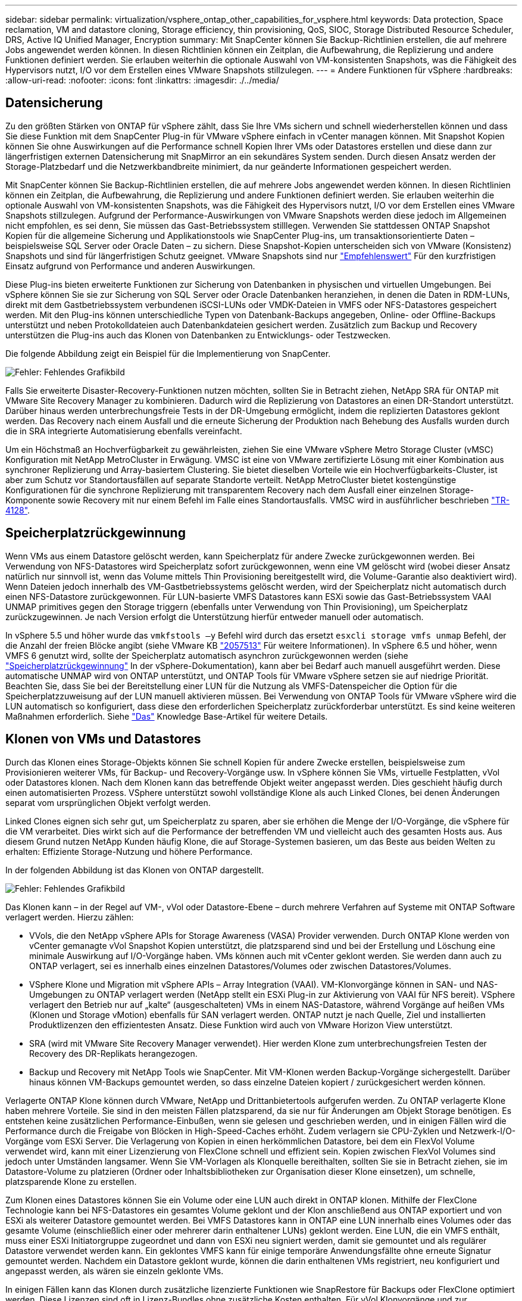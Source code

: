 ---
sidebar: sidebar 
permalink: virtualization/vsphere_ontap_other_capabilities_for_vsphere.html 
keywords: Data protection, Space reclamation, VM and datastore cloning, Storage efficiency, thin provisioning, QoS, SIOC, Storage Distributed Resource Scheduler, DRS, Active IQ Unified Manager, Encryption 
summary: Mit SnapCenter können Sie Backup-Richtlinien erstellen, die auf mehrere Jobs angewendet werden können. In diesen Richtlinien können ein Zeitplan, die Aufbewahrung, die Replizierung und andere Funktionen definiert werden. Sie erlauben weiterhin die optionale Auswahl von VM-konsistenten Snapshots, was die Fähigkeit des Hypervisors nutzt, I/O vor dem Erstellen eines VMware Snapshots stillzulegen. 
---
= Andere Funktionen für vSphere
:hardbreaks:
:allow-uri-read: 
:nofooter: 
:icons: font
:linkattrs: 
:imagesdir: ./../media/




== Datensicherung

Zu den größten Stärken von ONTAP für vSphere zählt, dass Sie Ihre VMs sichern und schnell wiederherstellen können und dass Sie diese Funktion mit dem SnapCenter Plug-in für VMware vSphere einfach in vCenter managen können. Mit Snapshot Kopien können Sie ohne Auswirkungen auf die Performance schnell Kopien Ihrer VMs oder Datastores erstellen und diese dann zur längerfristigen externen Datensicherung mit SnapMirror an ein sekundäres System senden. Durch diesen Ansatz werden der Storage-Platzbedarf und die Netzwerkbandbreite minimiert, da nur geänderte Informationen gespeichert werden.

Mit SnapCenter können Sie Backup-Richtlinien erstellen, die auf mehrere Jobs angewendet werden können. In diesen Richtlinien können ein Zeitplan, die Aufbewahrung, die Replizierung und andere Funktionen definiert werden. Sie erlauben weiterhin die optionale Auswahl von VM-konsistenten Snapshots, was die Fähigkeit des Hypervisors nutzt, I/O vor dem Erstellen eines VMware Snapshots stillzulegen. Aufgrund der Performance-Auswirkungen von VMware Snapshots werden diese jedoch im Allgemeinen nicht empfohlen, es sei denn, Sie müssen das Gast-Betriebssystem stilllegen. Verwenden Sie stattdessen ONTAP Snapshot Kopien für die allgemeine Sicherung und Applikationstools wie SnapCenter Plug-ins, um transaktionsorientierte Daten – beispielsweise SQL Server oder Oracle Daten – zu sichern. Diese Snapshot-Kopien unterscheiden sich von VMware (Konsistenz) Snapshots und sind für längerfristigen Schutz geeignet. VMware Snapshots sind nur http://pubs.vmware.com/vsphere-65/index.jsp?topic=%2Fcom.vmware.vsphere.vm_admin.doc%2FGUID-53F65726-A23B-4CF0-A7D5-48E584B88613.html["Empfehlenswert"^] Für den kurzfristigen Einsatz aufgrund von Performance und anderen Auswirkungen.

Diese Plug-ins bieten erweiterte Funktionen zur Sicherung von Datenbanken in physischen und virtuellen Umgebungen. Bei vSphere können Sie sie zur Sicherung von SQL Server oder Oracle Datenbanken heranziehen, in denen die Daten in RDM-LUNs, direkt mit dem Gastbetriebssystem verbundenen iSCSI-LUNs oder VMDK-Dateien in VMFS oder NFS-Datastores gespeichert werden. Mit den Plug-ins können unterschiedliche Typen von Datenbank-Backups angegeben, Online- oder Offline-Backups unterstützt und neben Protokolldateien auch Datenbankdateien gesichert werden. Zusätzlich zum Backup und Recovery unterstützen die Plug-ins auch das Klonen von Datenbanken zu Entwicklungs- oder Testzwecken.

Die folgende Abbildung zeigt ein Beispiel für die Implementierung von SnapCenter.

image:vsphere_ontap_image4.png["Fehler: Fehlendes Grafikbild"]

Falls Sie erweiterte Disaster-Recovery-Funktionen nutzen möchten, sollten Sie in Betracht ziehen, NetApp SRA für ONTAP mit VMware Site Recovery Manager zu kombinieren. Dadurch wird die Replizierung von Datastores an einen DR-Standort unterstützt. Darüber hinaus werden unterbrechungsfreie Tests in der DR-Umgebung ermöglicht, indem die replizierten Datastores geklont werden. Das Recovery nach einem Ausfall und die erneute Sicherung der Produktion nach Behebung des Ausfalls wurden durch die in SRA integrierte Automatisierung ebenfalls vereinfacht.

Um ein Höchstmaß an Hochverfügbarkeit zu gewährleisten, ziehen Sie eine VMware vSphere Metro Storage Cluster (vMSC) Konfiguration mit NetApp MetroCluster in Erwägung. VMSC ist eine von VMware zertifizierte Lösung mit einer Kombination aus synchroner Replizierung und Array-basiertem Clustering. Sie bietet dieselben Vorteile wie ein Hochverfügbarkeits-Cluster, ist aber zum Schutz vor Standortausfällen auf separate Standorte verteilt. NetApp MetroCluster bietet kostengünstige Konfigurationen für die synchrone Replizierung mit transparentem Recovery nach dem Ausfall einer einzelnen Storage-Komponente sowie Recovery mit nur einem Befehl im Falle eines Standortausfalls. VMSC wird in ausführlicher beschrieben http://www.netapp.com/us/media/tr-4128.pdf["TR-4128"^].



== Speicherplatzrückgewinnung

Wenn VMs aus einem Datastore gelöscht werden, kann Speicherplatz für andere Zwecke zurückgewonnen werden. Bei Verwendung von NFS-Datastores wird Speicherplatz sofort zurückgewonnen, wenn eine VM gelöscht wird (wobei dieser Ansatz natürlich nur sinnvoll ist, wenn das Volume mittels Thin Provisioning bereitgestellt wird, die Volume-Garantie also deaktiviert wird). Wenn Dateien jedoch innerhalb des VM-Gastbetriebssystems gelöscht werden, wird der Speicherplatz nicht automatisch durch einen NFS-Datastore zurückgewonnen. Für LUN-basierte VMFS Datastores kann ESXi sowie das Gast-Betriebssystem VAAI UNMAP primitives gegen den Storage triggern (ebenfalls unter Verwendung von Thin Provisioning), um Speicherplatz zurückzugewinnen. Je nach Version erfolgt die Unterstützung hierfür entweder manuell oder automatisch.

In vSphere 5.5 und höher wurde das `vmkfstools –y` Befehl wird durch das ersetzt `esxcli storage vmfs unmap` Befehl, der die Anzahl der freien Blöcke angibt (siehe VMware KB https://kb.vmware.com/s/article/2057513["2057513"^] Für weitere Informationen). In vSphere 6.5 und höher, wenn VMFS 6 genutzt wird, sollte der Speicherplatz automatisch asynchron zurückgewonnen werden (siehe https://docs.vmware.com/en/VMware-vSphere/6.5/com.vmware.vsphere.storage.doc/GUID-B40D1420-26FD-4318-8A72-FA29C9A395C2.html["Speicherplatzrückgewinnung"^] In der vSphere-Dokumentation), kann aber bei Bedarf auch manuell ausgeführt werden. Diese automatische UNMAP wird von ONTAP unterstützt, und ONTAP Tools für VMware vSphere setzen sie auf niedrige Priorität. Beachten Sie, dass Sie bei der Bereitstellung einer LUN für die Nutzung als VMFS-Datenspeicher die Option für die Speicherplatzzuweisung auf der LUN manuell aktivieren müssen. Bei Verwendung von ONTAP Tools für VMware vSphere wird die LUN automatisch so konfiguriert, dass diese den erforderlichen Speicherplatz zurückforderbar unterstützt. Es sind keine weiteren Maßnahmen erforderlich. Siehe https://kb.netapp.com/Advice_and_Troubleshooting/Data_Storage_Software/VSC_and_VASA_Provider/Devices_backing_volume_do_not_support_UNMAP["Das"^] Knowledge Base-Artikel für weitere Details.



== Klonen von VMs und Datastores

Durch das Klonen eines Storage-Objekts können Sie schnell Kopien für andere Zwecke erstellen, beispielsweise zum Provisionieren weiterer VMs, für Backup- und Recovery-Vorgänge usw. In vSphere können Sie VMs, virtuelle Festplatten, vVol oder Datastores klonen. Nach dem Klonen kann das betreffende Objekt weiter angepasst werden. Dies geschieht häufig durch einen automatisierten Prozess. VSphere unterstützt sowohl vollständige Klone als auch Linked Clones, bei denen Änderungen separat vom ursprünglichen Objekt verfolgt werden.

Linked Clones eignen sich sehr gut, um Speicherplatz zu sparen, aber sie erhöhen die Menge der I/O-Vorgänge, die vSphere für die VM verarbeitet. Dies wirkt sich auf die Performance der betreffenden VM und vielleicht auch des gesamten Hosts aus. Aus diesem Grund nutzen NetApp Kunden häufig Klone, die auf Storage-Systemen basieren, um das Beste aus beiden Welten zu erhalten: Effiziente Storage-Nutzung und höhere Performance.

In der folgenden Abbildung ist das Klonen von ONTAP dargestellt.

image:vsphere_ontap_image5.png["Fehler: Fehlendes Grafikbild"]

Das Klonen kann – in der Regel auf VM-, vVol oder Datastore-Ebene – durch mehrere Verfahren auf Systeme mit ONTAP Software verlagert werden. Hierzu zählen:

* VVols, die den NetApp vSphere APIs for Storage Awareness (VASA) Provider verwenden. Durch ONTAP Klone werden von vCenter gemanagte vVol Snapshot Kopien unterstützt, die platzsparend sind und bei der Erstellung und Löschung eine minimale Auswirkung auf I/O-Vorgänge haben. VMs können auch mit vCenter geklont werden. Sie werden dann auch zu ONTAP verlagert, sei es innerhalb eines einzelnen Datastores/Volumes oder zwischen Datastores/Volumes.
* VSphere Klone und Migration mit vSphere APIs – Array Integration (VAAI). VM-Klonvorgänge können in SAN- und NAS-Umgebungen zu ONTAP verlagert werden (NetApp stellt ein ESXi Plug-in zur Aktivierung von VAAI für NFS bereit). VSphere verlagert den Betrieb nur auf „kalte“ (ausgeschalteten) VMs in einem NAS-Datastore, während Vorgänge auf heißen VMs (Klonen und Storage vMotion) ebenfalls für SAN verlagert werden. ONTAP nutzt je nach Quelle, Ziel und installierten Produktlizenzen den effizientesten Ansatz. Diese Funktion wird auch von VMware Horizon View unterstützt.
* SRA (wird mit VMware Site Recovery Manager verwendet). Hier werden Klone zum unterbrechungsfreien Testen der Recovery des DR-Replikats herangezogen.
* Backup und Recovery mit NetApp Tools wie SnapCenter. Mit VM-Klonen werden Backup-Vorgänge sichergestellt. Darüber hinaus können VM-Backups gemountet werden, so dass einzelne Dateien kopiert / zurückgesichert werden können.


Verlagerte ONTAP Klone können durch VMware, NetApp und Drittanbietertools aufgerufen werden. Zu ONTAP verlagerte Klone haben mehrere Vorteile. Sie sind in den meisten Fällen platzsparend, da sie nur für Änderungen am Objekt Storage benötigen. Es entstehen keine zusätzlichen Performance-Einbußen, wenn sie gelesen und geschrieben werden, und in einigen Fällen wird die Performance durch die Freigabe von Blöcken in High-Speed-Caches erhöht. Zudem verlagern sie CPU-Zyklen und Netzwerk-I/O-Vorgänge vom ESXi Server. Die Verlagerung von Kopien in einen herkömmlichen Datastore, bei dem ein FlexVol Volume verwendet wird, kann mit einer Lizenzierung von FlexClone schnell und effizient sein. Kopien zwischen FlexVol Volumes sind jedoch unter Umständen langsamer. Wenn Sie VM-Vorlagen als Klonquelle bereithalten, sollten Sie sie in Betracht ziehen, sie im Datastore-Volume zu platzieren (Ordner oder Inhaltsbibliotheken zur Organisation dieser Klone einsetzen), um schnelle, platzsparende Klone zu erstellen.

Zum Klonen eines Datastores können Sie ein Volume oder eine LUN auch direkt in ONTAP klonen. Mithilfe der FlexClone Technologie kann bei NFS-Datastores ein gesamtes Volume geklont und der Klon anschließend aus ONTAP exportiert und von ESXi als weiterer Datastore gemountet werden. Bei VMFS Datastores kann in ONTAP eine LUN innerhalb eines Volumes oder das gesamte Volume (einschließlich einer oder mehrerer darin enthaltener LUNs) geklont werden. Eine LUN, die ein VMFS enthält, muss einer ESXi Initiatorgruppe zugeordnet und dann von ESXi neu signiert werden, damit sie gemountet und als regulärer Datastore verwendet werden kann. Ein geklontes VMFS kann für einige temporäre Anwendungsfällte ohne erneute Signatur gemountet werden. Nachdem ein Datastore geklont wurde, können die darin enthaltenen VMs registriert, neu konfiguriert und angepasst werden, als wären sie einzeln geklonte VMs.

In einigen Fällen kann das Klonen durch zusätzliche lizenzierte Funktionen wie SnapRestore für Backups oder FlexClone optimiert werden. Diese Lizenzen sind oft in Lizenz-Bundles ohne zusätzliche Kosten enthalten. Für vVol Klonvorgänge und zur Unterstützung gemanagter Snapshot Kopien eines vVol (die vom Hypervisor zu ONTAP verlagert werden) ist eine FlexClone Lizenz erforderlich. Durch eine FlexClone Lizenz können auch bestimmte VAAI basierte Klone optimiert werden, wenn sie in einem Datastore/Volume verwendet werden. Dabei werden sofortige platzsparende Kopien anstelle von Blockkopien erstellt. Sie wird zudem von SRA beim Testen der Recovery eines DR-Replikats sowie von SnapCenter für Klonvorgänge und zum Durchsuchen von Backup-Kopien zum Wiederherstellen einzelner Dateien genutzt.



== Storage-Effizienz und Thin Provisioning

NetApp gehört mit Innovationen im Bereich Storage-Effizienz schon branchenweit zu den Branchenführern – beispielsweise mit der ersten Deduplizierung für primäre Workloads und der Inline-Data-Compaction, durch die eine stärkere Komprimierung erzielt und kleine Dateien sowie I/O-Daten effizient gespeichert werden. ONTAP unterstützt sowohl die Inline-Hintergrund-Deduplizierung als auch die Inline- und Hintergrund-Komprimierung.

Die folgende Abbildung zeigt die kombinierte Auswirkung der ONTAP Storage-Effizienzfunktionen.

image:vsphere_ontap_image6.jpeg["Fehler: Fehlendes Grafikbild"]

Im Folgenden finden Sie Empfehlungen zur Nutzung der ONTAP Storage-Effizienz in einer vSphere Umgebung:

* Die Höhe der durch Datendeduplizierung erzielten Einsparungen basiert auf den Gemeinsamkeiten der Daten. Bei ONTAP bis Version 9.1 erfolgte die Datendeduplizierung auf Volume-Ebene, doch mit der Aggregat-Deduplizierung ab ONTAP 9.2 werden die Daten über alle Volumes hinweg in einem Aggregat auf AFF Systemen dedupliziert. Es ist daher nicht mehr nötig, zur Maximierung der Einsparungen ähnliche Betriebssysteme und Applikationen innerhalb eines einzelnen Datastores zu gruppieren.
* Um die Vorteile der Deduplizierung in einer Blockumgebung ganz auszuschöpfen, müssen die LUNs einem Thin Provisioning unterzogen werden. Die jeweilige LUN wird dem VM-Administrator weiter so angezeigt, als ob sie die bereitgestellte Kapazität in Anspruch nimmt, allerdings werden die durch Deduplizierung erzielten Einsparungen dem Volume zugeführt und stehen dann für andere Zwecke zur Verfügung. NetApp empfiehlt, diese LUNs in FlexVol Volumes zu implementieren, die auch Thin Provisioning verwenden (ONTAP-Tools für VMware vSphere Größe des Volumes ca. 5 % größer als die LUN).
* Thin Provisioning wird auch für NFS FlexVol Volumes empfohlen (und ist dafür auch der Standard). In einer NFS-Umgebung sind die Einsparungen durch Deduplizierung bei Volumes mit Thin Provisioning für Storage- und VM-Administratoren sofort ersichtlich.
* Thin Provisioning gilt auch für die VMs, für die NetApp im Allgemeinen VMDKs mit Thin statt Thick Provisioning empfiehlt. Denken Sie bei der Nutzung von Thin Provisioning daran, dass Sie den verfügbaren Speicherplatz mit ONTAP Tools für VMware vSphere, ONTAP oder anderen verfügbaren Tools überwachen, um Probleme durch nicht genügend Speicherplatz zu vermeiden.
* Beachten Sie, dass die Performance beim Thin Provisioning von ONTAP Systemen nicht beeinträchtigt wird. Die Daten werden in verfügbare Speicherplatzbereiche geschrieben, sodass die Schreib- und Lese-Performance maximiert wird. Trotzdem erfordern manche Produkte wie Microsoft Failover Clustering oder andere Applikationen mit niedriger Latenz eventuell garantiertes oder festes Provisioning. In diesem Fall empfiehlt es sich, diese Anforderungen zu erfüllen, um Support-Probleme zu vermeiden.
* Um maximale Einsparungen durch Deduplizierung zu erzielen, sollten Sie eventuell Hintergrund-Deduplizierung auf festplattenbasierten Systemen oder automatische Hintergrund-Deduplizierung für AFF Systeme planen. Während die geplanten Prozesse laufen, werden jedoch Systemressourcen verbraucht. Sie sollten daher im Idealfall für Zeiten mit geringerer Aktivität (etwa an Wochenenden) geplant oder häufiger ausgeführt werden, damit weniger geänderte Daten verarbeitet werden müssen. Die automatische Hintergrund-Deduplizierung für AFF Systeme hat geringere Auswirkungen auf Vordergrundaktivitäten. Die Hintergrund-Komprimierung (für festplattenbasierte Systeme) verbraucht ebenfalls Ressourcen und sollte daher nur für sekundäre Workloads mit begrenzten Performance-Anforderungen in Betracht gezogen werden.
* NetApp AFF Systeme nutzen in erster Linie Inline-Storage-Effizienzfunktionen. Wenn die Datenverschiebung dorthin mithilfe von NetApp Tools erfolgt, die Blockreplizierung nutzen, beispielsweise mit dem 7-Mode Transition Tool, SnapMirror oder Volume Move, kann es zur Maximierung der effizienzbedingten Einsparungen hilfreich sein, Komprimierungs- und Data-Compaction-Scanner auszuführen. Lesen Sie diesen NetApp Support https://kb.netapp.com/Advice_and_Troubleshooting/Data_Storage_Software/ONTAP_OS/How_to_maximize_storage_efficiency_post_AFF_ONTAP_9.x_migration["KB-Artikel"^] Entnehmen.
* Snapshot Kopien sperren möglicherweise Blöcke, die durch Komprimierung und Deduplizierung verkleinert werden könnten. Stellen Sie beim Einsatz von geplanten Hintergrundeffizienz- oder Einmalscannern sicher, dass sie vor dem Erstellen der nächsten Snapshot Kopie ausgeführt und abgeschlossen wurden. Prüfen Sie die Snapshot Kopien und deren Aufbewahrung und achten Sie darauf, dass Sie nur benötigte Snapshot Kopien behalten. Dies gilt insbesondere vor der Ausführung eines Hintergrund- oder Scannerjobs.


Die folgende Tabelle enthält Richtlinien zur Storage-Effizienz für virtualisierte Workloads für verschiedene Typen von ONTAP Storage:

[cols="10,30,30,30"]
|===
| Workload 3+| Richtlinien für Storage-Effizienz 


|  | AFF | Flash Pool | Festplatten 


| VDI und SVI  a| 
Für primäre und sekundäre Workloads:

* Anpassungsfähige Inline-Komprimierung
* Inline-Deduplizierung
* Hintergrund-Deduplizierung
* Inline-Data-Compaction

 a| 
Für primäre und sekundäre Workloads:

* Anpassungsfähige Inline-Komprimierung
* Inline-Deduplizierung
* Hintergrund-Deduplizierung
* Inline-Data-Compaction

 a| 
Für primäre Workloads:

* Hintergrund-Deduplizierung


Für sekundäre Workloads:

* Anpassungsfähige Inline-Komprimierung
* Anpassungsfähige Hintergrund-Komprimierung
* Inline-Deduplizierung
* Hintergrund-Deduplizierung
* Inline-Data-Compaction


|===


== Servicequalität (QoS)

Systeme mit ONTAP Software nutzen die ONTAP Storage-QoS-Funktion, um den Durchsatz in Megabit pro Sekunde und/oder die Anzahl der I/O-Vorgänge pro Sekunde (IOPS) für unterschiedliche Storage-Objekte wie Dateien, LUNs, Volumes oder ganze SVMs zu beschränken.

Durchsatzbegrenzungen sind bei der Steuerung unbekannter Workloads oder von Test-Workloads vor der Implementierung nützlich, wenn sichergestellt werden soll, dass sie sich nicht auf andere Workloads auswirken. Sie können auch zur Beschränkung eines als problematisch identifizierten Workloads eingesetzt werden. Minimale Service-Level auf Basis der IOPS werden ebenfalls unterstützt, um SAN-Objekten in ONTAP 9.2 und NAS-Objekten in ONTAP 9.3 eine konsistente Performance bereitzustellen.

Bei einem NFS-Datastore kann eine QoS-Richtlinie auf das gesamte FlexVol Volume oder auf einzelne VMDK-Dateien darin angewendet werden. Die QoS-Richtlinien können bei VMFS Datastores mit ONTAP LUNs auf das FlexVol Volume, das die LUNs enthält, oder auf einzelne LUNs angewendet werden, jedoch nicht auf einzelne VMDK-Dateien, weil ONTAP das VMFS Filesystem nicht erkennt. Bei Verwendung von VVols kann über das Storage-Funktionsprofil und die VM-Storage-Richtlinie für einzelne VMs die minimale und/oder maximale QoS festgelegt werden.

Die maximale QoS-Durchsatzbegrenzung für ein Objekt kann in Megabit pro Sekunde und/oder IOPS festgelegt werden. Wenn beide verwendet werden, wird das erste erreichte Limit von ONTAP durchgesetzt. Ein Workload kann mehrere Objekte umfassen. Auf einen oder mehrere Workloads kann eine QoS-Richtlinie angewendet werden. Wird eine Richtlinie auf mehrere Workloads angewendet, teilen diese das in der Richtlinie zulässige Gesamtlimit. Geschachtelte Objekte werden nicht unterstützt (so können beispielsweise nicht jede Datei in einem Volume eine eigene Richtlinie aufweisen). QoS-Mindestwerte können nur als IOPS angegeben werden.

Derzeit sind folgende Tools für das Management von ONTAP QoS-Richtlinien und deren Anwendung auf Objekte verfügbar:

* CLI VON ONTAP
* ONTAP System Manager
* OnCommand Workflow-Automatisierung
* Active IQ Unified Manager
* NetApp PowerShell Toolkit für ONTAP
* ONTAP-Tools für VMware vSphere VASA Provider


Beachten Sie folgende Vorgaben, wenn Sie eine QoS-Richtlinie auf eine VMDK in NFS anwenden:

* Die Politik muss auf das angewendet werden `vmname- flat.vmdk` Die das tatsächliche Image des virtuellen Laufwerks enthält, nicht das `vmname.vmdk` (Deskriptordatei für virtuelle Festplatten) oder `vmname.vmx` (VM-Deskriptordatei).
* Wenden Sie keine Richtlinien auf andere VM-Dateien wie virtuelle Swap-Dateien an (`vmname.vswp`).
* Wenn Sie Dateipfade mithilfe des vSphere Webclients ermitteln („Datastore“ > „Files“), denken Sie daran, dass dieser die Informationen der zusammenfasst `- flat.vmdk` Und `. vmdk` Und zeigt einfach eine Datei mit dem Namen des an `. vmdk` Aber die Größe der `- flat.vmdk`. Zusatz `-flat` In den Dateinamen, um den richtigen Pfad zu erhalten.


Wenn Sie eine QoS-Richtlinie einschließlich VMFS und RDM einer LUN zuweisen möchten, können Sie die ONTAP SVM (angezeigt als „vServer“), den LUN-Pfad und die Seriennummer auf der ONTAP Tools für VMware vSphere Startseite aus dem Menü „Storage Systems“ abrufen. Wählen Sie das Storage-System (SVM) und anschließend „Related Objects“ > „SAN“ aus. Verwenden Sie diesen Ansatz, wenn Sie die QoS mit einem der ONTAP Tools angeben.

Die maximale und minimale QoS kann einer vVol-basierten VM mit ONTAP Tools für VMware vSphere oder Virtual Storage Console 7.1 und höher problemlos zugewiesen werden. Wenn Sie das Storage-Funktionsprofil für den vVol Container erstellen, geben Sie unter der Performance-Funktion einen maximalen und/oder minimalen IOPS-Wert an und verweisen dann mit der Storage-Richtlinie der VM auf dieses SCP. Verwenden Sie diese Richtlinie beim Erstellen der VM oder beim Anwenden der Richtlinie auf eine vorhandene VM.

FlexGroup Datastores bieten erweiterte QoS-Funktionen, wenn ONTAP Tools für VMware vSphere 9.8 und höher verwendet werden. Sie können ganz einfach QoS für alle VMs in einem Datastore oder für bestimmte VMs festlegen. Weitere Informationen finden Sie im Abschnitt „FlexGroup“ dieses Berichts.



=== ONTAP QoS und VMware SIOC

ONTAP QoS und VMware vSphere Storage I/O Control (SIOC) sind Technologien, die sich gegenseitig ergänzen und die vSphere und Storage-Administratoren gemeinsam nutzen können, um die Performance von vSphere VMs zu managen, die auf Systemen mit ONTAP Software ausgeführt werden. Wie in der folgenden Tabelle zu sehen ist, hat jedes Tool seine eigenen Stärken. Aufgrund des unterschiedlichen Umfangs von VMware vCenter und ONTAP kann es sein, dass einige Objekte von einem System erkannt und gemanagt werden können, vom anderen jedoch nicht.

|===
| Eigenschaft | ONTAP-QoS | VMware SIOC 


| Wenn aktiv | Richtlinie ist immer aktiv | Aktiv, wenn ein Konflikt besteht (Datastore-Latenz über Schwellenwert) 


| Einheiten | IOPS, MB/Sek. | IOPS, Freigaben 


| Umfang von vCenter oder Applikation | Mehrere vCenter Umgebungen, andere Hypervisoren und Applikationen | Einzelner vCenter Server 


| QoS auf VM festlegen? | VMDK nur auf NFS | VMDK auf NFS oder VMFS 


| QoS auf LUN festlegen (RDM)? | Ja. | Nein 


| QoS auf LUN festlegen (VMFS)? | Ja. | Nein 


| QoS auf Volume festlegen (NFS-Datastore)? | Ja. | Nein 


| QoS auf SVM festlegen (Mandant)? | Ja. | Nein 


| Richtlinienbasierter Ansatz? | Ja – kann von allen Workloads in der Richtlinie geteilt oder vollständig auf jeden Workload in der Richtlinie angewendet werden. | Ja, mit vSphere 6.5 und höher. 


| Lizenz erforderlich | In ONTAP enthalten | Enterprise Plus 
|===


== VMware Storage Distributed Resource Scheduler

VMware Storage Distributed Resource Scheduler (SDRS) ist eine Funktion von vSphere, die VMs auf Storage basierend auf der aktuellen I/O-Latenz und der Speicherplatznutzung platziert. Danach werden die VM oder VMDKs unterbrechungsfrei zwischen den Datastores in einem Datastore-Cluster (auch Pod genannt) verschoben und es wird der beste Datastore ausgewählt, in dem die VM oder die VMDKs im Datastore-Cluster platziert werden sollen. Ein Datastore-Cluster ist eine Sammlung ähnlicher Datastores, die aus Sicht des vSphere-Administrators in einer einzigen Verbrauchseinheit aggregiert werden.

Wenn Sie SDRS mit den NetApp ONTAP Tools für VMware vSphere verwenden, müssen Sie zuerst einen Datastore mit dem Plug-in erstellen, vCenter verwenden, um das Datastore-Cluster zu erstellen und dann den Datastore hinzufügen. Nach der Erstellung des Datastore-Clusters können diesem direkt aus dem Assistenten für die Datastore-Bereitstellung auf der Seite „Details“ weitere Datastores hinzugefügt werden.

Weitere ONTAP Best Practices für SDRS:

* Alle Datastores im Cluster sollten denselben Storage-Typ (beispielsweise SAS, SATA oder SSD) verwenden. Zudem sollte es sich bei allen entweder um VMFS oder NFS-Datastores handeln und sie sollten dieselben Replizierungs- und Sicherungseinstellungen aufweisen.
* Sie sollten SDRS eventuell im Standardmodus (manuell) verwenden. Mit diesem Ansatz können Sie die Empfehlungen prüfen und entscheiden, ob Sie sie anwenden oder nicht. Beachten Sie diese Auswirkungen von VMDK Migrationen:
+
** Wenn VMDKs VON SDRS zwischen Datastores verschoben werden, gehen sämtliche Speicherersparnisse durch ONTAP Klone oder Deduplizierung verloren. Sie können die Deduplizierung erneut ausführen, um diese Einsparungen zurückzugewinnen.
** Nachdem SDRS die VMDKs verschoben hat, empfiehlt NetApp, die Snapshot Kopien im Quell-Datastore neu zu erstellen, da der Speicherplatz anderenfalls von der verschobenen VM gesperrt wird.
** Die Verschiebung von VMDKs zwischen Datastores im selben Aggregat bietet nur wenige Vorteile. Zudem sind andere Workloads, die das Aggregat möglicherweise teilen, FÜR SDRS nicht sichtbar.






=== Richtlinienbasiertes Storage-Management und VVols

VMware vSphere APIs for Storage Awareness (VASA) erleichtern einem Storage-Administrator die Konfiguration von Datastores mit klar definierten Funktionen. Der VM-Administrator kann sie zudem im Bedarfsfall jederzeit nutzen, um VMs bereitzustellen, ohne dass eine Interaktion stattfinden muss. Eine genauere Betrachtung dieses Ansatzes lohnt sich für Sie, wenn Sie feststellen möchten, wie er Ihre Storage-Virtualisierungsvorgänge optimieren und Ihnen viele banale Arbeiten ersparen kann.

Vor VASA konnten VM-Administratoren VM-Storage-Richtlinien definieren, mussten dann aber gemeinsam mit dem Storage-Administrator geeignete Datastores ermitteln – oft anhand der Dokumentation oder von Namenskonventionen. Mit VASA kann der Storage-Administrator eine Reihe von Storage-Funktionen definieren, darunter Performance, Tiering, Verschlüsselung und Replizierung. Ein Satz von Funktionen für ein Volume oder eine Gruppe von Volumes wird als Storage-Funktionsprofil (Storage Capability Profile, SCP) bezeichnet.

Das SCP unterstützt eine minimale und/oder maximale QoS für Data VVols einer VM. Minimale QoS wird nur auf AFF Systemen unterstützt. ONTAP Tools für VMware vSphere umfassen ein Dashboard, in dem die granulare VM-Performance und logische Kapazität für VVols auf ONTAP Systemen angezeigt werden.

In der folgenden Abbildung sind die ONTAP Tools für das Dashboard von VMware vSphere 9.8 VVols dargestellt.

image:vsphere_ontap_image7.png["Fehler: Fehlendes Grafikbild"]

Nachdem ein Storage-Funktionsprofil definiert wurde, können damit anhand der Storage-Richtlinie, in der die entsprechenden Anforderungen angegeben sind, VMs bereitgestellt werden. Durch die Zuordnung zwischen der VM-Storage-Richtlinie und dem Datastore-Storage-Funktionsprofil kann in vCenter eine Liste kompatibler Datastores zur Auswahl angezeigt werden. Dieser Ansatz wird als richtlinienbasiertes Storage-Management bezeichnet.

VASA stellt die Technologie bereit, mit der der Storage abgefragt und eine Reihe von Storage-Funktionen an vCenter zurückgegeben werden können. VASA Provider stellen die Übersetzung zwischen den Storage-System-APIs und -Konstrukten einerseits und den von vCenter erkannten VMware APIs bereit. NetApp VASA Provider für ONTAP wird als Teil der ONTAP Tools für VMware vSphere Appliance VM angeboten. Das vCenter Plug-in stellt die Schnittstelle zum Bereitstellen und Managen von vVol Datastores bereit und bietet die Möglichkeit, Storage-Funktionsprofile (SCPs) zu definieren.

ONTAP unterstützt sowohl VMFS als auch NFS vVol Datastores. Bei gemeinsamer Verwendung von VVols und SAN-Datastores profitieren Sie von einigen der Vorteile von NFS, beispielsweise von Granularität auf VM-Ebene. Im Folgenden werden einige der zu berücksichtigende Best Practices beschrieben. Weitere Informationen finden Sie unter http://www.netapp.com/us/media/tr-4400.pdf["TR-4400"^]:

* Ein vVol Datastore kann aus mehreren FlexVol Volumes auf mehreren Cluster-Nodes bestehen. Den einfachsten Ansatz stellt ein einzelner Datastore dar, selbst wenn die Volumes unterschiedliche Funktionen haben. SPBM stellt sicher, dass ein kompatibles Volume für die VM verwendet wird. Die Volumes müssen allerdings alle einer einzigen ONTAP SVM angehören und es muss über ein einziges Protokoll auf sie zugegriffen werden. Für jedes Protokoll reicht eine logische Schnittstelle pro Node aus. Es empfiehlt sich nicht, mehrere ONTAP Versionen in einem einzelnen vVol Datastore zu nutzen, da sich die Storage-Funktionen in verschiedenen Versionen unter Umständen unterscheiden.
* Verwenden Sie die ONTAP Tools für VMware vSphere Plug-in, um vVol Datastores zu erstellen und zu managen. Neben dem Management des Datastores und dessen Profil erstellt es bei Bedarf automatisch einen Protokollendpunkt für den Zugriff auf die VVols. Falls LUNs verwendet werden, werden LUN-Protokollendpunkte (PES) mit LUN-IDs ab 300 zugeordnet. Vergewissern Sie sich, dass die erweiterte Systemeinstellung des ESXi-Hosts aktiviert ist `Disk.MaxLUN` Ermöglicht eine LUN-ID-Nummer, die über 300 liegt (Standard ist 1,024). Wählen Sie diesen Schritt aus: ESXi Host in vCenter, dann Registerkarte „Configure“ und suchen Sie `Disk.MaxLUN` In der Liste der erweiterten Systemeinstellungen.
* Installieren oder migrieren Sie VASA Provider, vCenter Server (Appliance oder Windows basierte Version) oder ONTAP Tools für VMware vSphere selbst nicht auf einem VVols Datastore, da diese dann voneinander abhängen. Im Falle eines Stromausfalls oder einer anderen Störung im Datacenter könnten Sie sie dann nur begrenzt managen.
* Sichern Sie die VASA Provider VM in regelmäßigen Abständen. Erstellen Sie mindestens stündlich Snapshot Kopien des herkömmlichen Datastores, der VASA Provider umfasst. Weitere Informationen zum Sichern und Wiederherstellen von VASA Provider finden Sie in diesem Abschnitt https://kb.netapp.com/Advice_and_Troubleshooting/Data_Storage_Software/Virtual_Storage_Console_for_VMware_vSphere/Virtual_volumes%3A_Protecting_and_Recovering_the_NetApp_VASA_Provider["KB-Artikel"^].


In der folgenden Abbildung werden die VVols Komponenten angezeigt.

image:vsphere_ontap_image8.png["Fehler: Fehlendes Grafikbild"]



== Cloud-Migration und -Backup

Eine weitere Stärke von ONTAP ist die umfassende Unterstützung für die Hybrid Cloud, bei der Systeme in Ihrer Private Cloud vor Ort mit Public-Cloud-Funktionen vereint werden. Im Folgenden sind einige NetApp Cloud-Lösungen aufgeführt, die gemeinsam mit vSphere verwendet werden können:

* *Cloud Volumes.* NetApp Cloud Volumes Service für AWS oder GCP und Azure NetApp Files für ANF bieten in den führenden Public-Cloud-Umgebungen hochperformante, über mehrere Protokolle gemanagte Storage-Services. Sie können direkt von den Gästen der VMware Cloud VM verwendet werden.
* *Cloud Volumes ONTAP.* die NetApp Cloud Volumes ONTAP Datenmanagement-Software bietet Kontrolle, Schutz, Flexibilität und Effizienz für Ihre Unternehmensdaten in der gewünschten Cloud. Cloud Volumes ONTAP ist eine Cloud-native Datenmanagement-Software auf der Basis der Storage-Software NetApp ONTAP. Nutzen Sie diese Technologie zusammen mit Cloud Manager, um Cloud Volumes ONTAP Instanzen gemeinsam mit Ihren lokalen ONTAP Systemen zu implementieren und zu managen. Nutzen Sie die erweiterten NAS- und iSCSI-SAN-Funktionen in Kombination mit einheitlichem Datenmanagement einschließlich Snapshot-Kopien und SnapMirror Replizierung.
* *Cloud-Services.* Verwenden Sie Cloud Backup Service oder SnapMirror Cloud, um Daten mithilfe von Public-Cloud-Storage vor lokalen Systemen zu schützen. Cloud Sync hilft bei der Migration und bei der Synchronisierung Ihrer Daten in NAS-, Objektspeicher- und Cloud Volumes Service-Storage.
* *FabricPool.* FabricPool bietet schnelles und einfaches Tiering für ONTAP Daten. Selten genutzte, „kalte“ Blöcke in Snapshot Kopien können zu einem Objektspeicher in Public Clouds oder zu einem privaten StorageGRID Objektspeicher migriert werden und beim erneuten Zugriff auf die ONTAP Daten automatisch wieder abgerufen werden. Alternativ können Sie die Objekt-Tier als dritte Schutzebene für Daten verwenden, die bereits von SnapVault gemanagt werden. Dieser Ansatz kann Ihnen ermöglichen https://www.linkedin.com/pulse/rethink-vmware-backup-again-keith-aasen/["Speichern Sie mehr Snapshot Kopien Ihrer VMs"^] Auf primären und/oder sekundären ONTAP-Storage-Systemen.
* *ONTAP Select.* mit softwaredefiniertem NetApp Storage erweitern Sie Ihre Private Cloud über das Internet auf Remote-Einrichtungen und Niederlassungen, in denen Sie ONTAP Select zur Unterstützung von Block- und Fileservices sowie denselben vSphere Datenmanagementfunktionen nutzen können, die Sie in Ihrem Unternehmens-Datacenter haben.


Ziehen Sie bei dem Entwurf Ihrer VM-basierten Applikationen zukünftige Cloud-Mobilität in Erwägung. Anstatt beispielsweise Applikations- und Datendateien gemeinsam zu platzieren, verwenden Sie einen separaten LUN- oder NFS-Export für die Daten. Damit können Sie VM und Daten getrennt zu Cloud-Services migrieren.



== Verschlüsselung für vSphere Daten

Heute besteht eine wachsende Nachfrage, Daten im Ruhezustand durch Verschlüsselung zu sichern. Obwohl der Schwerpunkt zunächst auf Finanz- und Gesundheitsinformationen lag, gibt es ein wachsendes Interesse an dem Schutz aller Informationen, ob sie in Dateien, Datenbanken oder anderen Datentypen gespeichert sind.

Systeme mit ONTAP Software vereinfachen die Sicherung sämtlicher Daten durch Verschlüsselung im Ruhezustand. NetApp Storage Encryption (NSE) verwendet Self-Encrypting Drives mit ONTAP, um SAN- und NAS-Daten zu sichern. NetApp bietet darüber hinaus NetApp Volume Encryption und NetApp Aggregate Encryption als einen einfachen, softwarebasierten Ansatz zur Verschlüsselung von Volumes auf Festplattenlaufwerken. Diese Softwareverschlüsselung erfordert keine speziellen Festplatten oder externen Schlüsselmanager und ist für ONTAP Kunden ohne zusätzliche Kosten verfügbar. Sie können ein Upgrade durchführen und mit der Nutzung von IT beginnen, ohne dass es zu Unterbrechungen für Ihre Clients oder Applikationen kommt. Außerdem sind sie gemäß FIPS 140-2 Level 1 Standard validiert, einschließlich Onboard Key Manager.

Für die Sicherung der Daten virtualisierter Applikationen unter VMware vSphere gibt es verschiedene Ansätze. Einer besteht darin, die Daten mit Software innerhalb der VM auf der Ebene des Gastbetriebssystems zu sichern. Alternativ dazu unterstützen neuere Hypervisoren wie vSphere 6.5 jetzt auch Verschlüsselung auf VM-Ebene. Die NetApp Softwareverschlüsselung ist jedoch eine einfache und bietet folgende Vorteile:

* *Keine Auswirkung auf die virtuelle Server-CPU.* in einigen virtuellen Server-Umgebungen ist jeder verfügbare CPU-Zyklus für ihre Anwendungen erforderlich, aber Tests haben ergeben, dass bei Verschlüsselung auf Hypervisor-Ebene bis zu 5x CPU-Ressourcen benötigt werden. Selbst wenn die Verschlüsselungssoftware zur Verlagerung von Verschlüsselungs-Workloads den AES-NI Befehlssatz von Intel unterstützt (wie dies bei der NetApp Softwareverschlüsselung der Fall ist), ist dieser Ansatz aufgrund der Notwendigkeit neuer CPUs, die nicht mit älteren Servern kompatibel sind, unter Umständen nicht realisierbar.
* *Onboard Key Manager inbegriffen.* die NetApp Software-Verschlüsselung umfasst einen Onboard-Schlüsselmanager ohne zusätzliche Kosten und erleichtert den Einstieg ohne hochverfügbare Verschlüsselungsmanagement-Server, deren Erwerb und Nutzung ein hohes Maß an Komplexität mit sich bringt.
* *Keine Auswirkungen auf die Storage-Effizienz.* Storage-Effizienztechniken wie Deduplizierung und Komprimierung werden heute weit verbreitet und sind für eine kostengünstige Nutzung von Flash-Speicher von zentraler Bedeutung. Verschlüsselte Daten können in der Regel jedoch nicht dedupliziert oder komprimiert werden. Die Hardware- und Storage-Verschlüsselung von NetApp arbeitet auf niedrigerer Ebene und ermöglicht im Gegensatz zu anderen Ansätzen die vollständige Nutzung der branchenführenden NetApp Storage-Effizienzfunktionen.
* *Einfache granulare Datastore-Verschlüsselung.* mit NetApp Volume Encryption erhält jedes Volume einen eigenen AES 256-Bit-Schlüssel. Wenn Sie diesen ändern müssen, müssen Sie dazu nur einen einzigen Befehl ausführen. Dieser Ansatz eignet sich ideal, wenn Sie mehrere Mandanten haben oder für unterschiedliche Abteilungen oder Apps eine unabhängige Verschlüsselung nachweisen müssen. Diese Verschlüsselung wird auf Datastore-Ebene gemanagt, was viel einfacher ist als das Management einzelner VMs.


Es ist einfach, mit der Softwareverschlüsselung zu beginnen. Nach der Installation der Lizenz konfigurieren Sie einfach das Onboard-Verschlüsselungsmanagement, indem Sie eine Passphrase angeben und dann entweder ein neues Volume erstellen oder ein Storage-seitiges Volume verschieben, um die Verschlüsselung zu aktivieren. NetApp arbeitet daran, künftige Versionen seiner VMware Tools um zusätzliche integrierte Unterstützung von Verschlüsselungsfunktionen zu erweitern.



== Active IQ Unified Manager

Active IQ Unified Manager bietet einen Überblick über die VMs in Ihrer virtuellen Infrastruktur und ermöglicht die Überwachung und Fehlerbehebung von Storage- und Performance-Problemen in Ihrer virtuellen Umgebung.

Eine typische Implementierung einer virtuellen Infrastruktur auf ONTAP setzt auf verschiedene Komponenten, die auf Computing-, Netzwerk- und Storage-Ebenen verteilt sind. Alle Performance-Einbußen bei einer VM-Applikation können aufgrund einer Kombination aus Latenzen auftreten, die bei den verschiedenen Komponenten auf den jeweiligen Ebenen auftreten.

Der folgende Screenshot zeigt die Ansicht der virtuellen Active IQ Unified Manager Machines.

image:vsphere_ontap_image9.png["Fehler: Fehlendes Grafikbild"]

Unified Manager stellt das zugrunde liegende Untersystem einer virtuellen Umgebung in einer topologischen Übersicht vor, um zu ermitteln, ob beim Computing-Node, Netzwerk oder Storage ein Latenzproblem aufgetreten ist. Die Ansicht zeigt außerdem das spezifische Objekt, das aufgrund der Performance-Verzögerung Korrekturmaßnahmen ergreifen und das zugrunde liegende Problem lösen kann.

Der folgende Screenshot zeigt die erweiterte AIQUM-Topologie.

image:vsphere_ontap_image10.png["Fehler: Fehlendes Grafikbild"]
